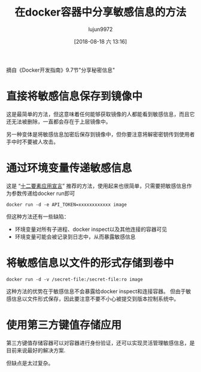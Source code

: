 #+TITLE: 在docker容器中分享敏感信息的方法
#+AUTHOR: lujun9972
#+TAGS: linux和它的小伙伴,docker
#+DATE: [2018-08-18 六 13:16]
#+LANGUAGE:  zh-CN
#+OPTIONS:  H:6 num:nil toc:t \n:nil ::t |:t ^:nil -:nil f:t *:t <:nil

摘自《Docker开发指南》9.7节"分享秘密信息"
* 直接将敏感信息保存到镜像中

这是最简单的方法，但这意味着任何能够获取镜像的人都能看到敏感信息，而且它还无法被删除，一直都会存在于上层镜像中。

另一种变体是将敏感信息加密后保存到镜像中，但你要注意将解密密钥传到使用者手中时不要被人攻击。

* 通过环境变量传递敏感信息

这是 “[[http://12factor.net][十二要素应用宣言]]” 推荐的方法，使用起来也很简单，只需要把敏感信息作为参数传递给docker run即可
#+BEGIN_SRC shell
  docker run -d -e API_TOKEN=xxxxxxxxxxxx image
#+END_SRC

但这种方法还有一些缺陷：

+ 环境变量对所有子进程、docker inspect以及其他连接的容器可见
+ 环境变量可能会被记录到日志中，从而暴露敏感信息

* 将敏感信息以文件的形式存储到卷中
#+BEGIN_SRC shell
  docker run -d -v /secret-file:/secret-file:ro image
#+END_SRC

这种方法的优势在于敏感信息不会暴露给docker inspect和连接容器。
但由于敏感信息以文件形式保存，因此要注意不要不小心被提交到版本控制系统中。

* 使用第三方键值存储应用
第三方键值存储容器可以对容器进行身份验证，还可以实现灵活管理敏感信息，是目前来说最好的解决方案.

但缺点是太过复杂。
